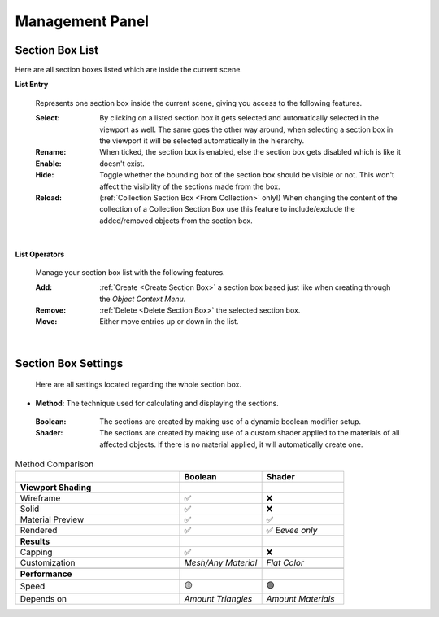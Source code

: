 Management Panel
################


Section Box List
****************

Here are all section boxes listed which are inside the current scene.

**List Entry**
 
 Represents one section box inside the current scene, giving you access to the following features.
 
 :Select: By clicking on a listed section box it gets selected and automatically selected in the viewport as well.
          The same goes the other way around, when selecting a section box in the viewport it will be selected automatically in the hierarchy.

 :Rename: 

 :Enable: When ticked, the section box is enabled, else the section box gets disabled which is like it doesn't exist.

 :Hide: Toggle whether the bounding box of the section box should be visible or not. This won't affect the visibility of the sections made from the box.

 :Reload: (:ref:`Collection Section Box <From Collection>` only!) When changing the content of the collection of a Collection Section Box use this feature to include/exclude the added/removed objects from the section box.

|
**List Operators**

 Manage your section box list with the following features.

 :Add: :ref:`Create <Create Section Box>` a section box based just like when creating through the *Object Context Menu*.

 :Remove: :ref:`Delete <Delete Section Box>` the selected section box.

 :Move: Either move entries up or down in the list.


|
Section Box Settings
********************

 Here are all settings located regarding the whole section box.

* **Method**: The technique used for calculating and displaying the sections.
 :Boolean: The sections are created by making use of a dynamic boolean modifier setup.

 :Shader: The sections are created by making use of a custom shader applied to the materials of all affected objects. If there is no material applied, it will automatically create one.

.. list-table:: Method Comparison
   :widths: 50 25 25
   :header-rows: 1
    
   * - 
     - Boolean
     - Shader
   * - **Viewport Shading**
     - 
     - 
   * - Wireframe
     - ✅
     - ❌
   * - Solid
     - ✅
     - ❌
   * - Material Preview
     - ✅
     - ✅
   * - Rendered
     - ✅
     - ✅ *Eevee only*
   * - 
     - 
     - 
   * - **Results**
     - 
     - 
   * - Capping
     - ✅
     - ❌
   * - Customization
     - *Mesh/Any Material*
     - *Flat Color*  
   * - 
     - 
     - 
   * - **Performance**
     - 
     - 
   * - Speed
     - 🟡
     - 🟢
   * - Depends on
     - *Amount Triangles*
     - *Amount Materials*